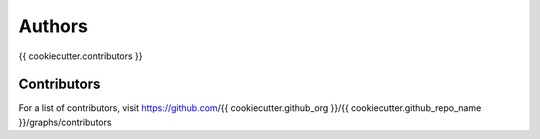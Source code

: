 Authors
=======

{{ cookiecutter.contributors }}

Contributors
------------

For a list of contributors, visit
https://github.com/{{ cookiecutter.github_org }}/{{ cookiecutter.github_repo_name }}/graphs/contributors
